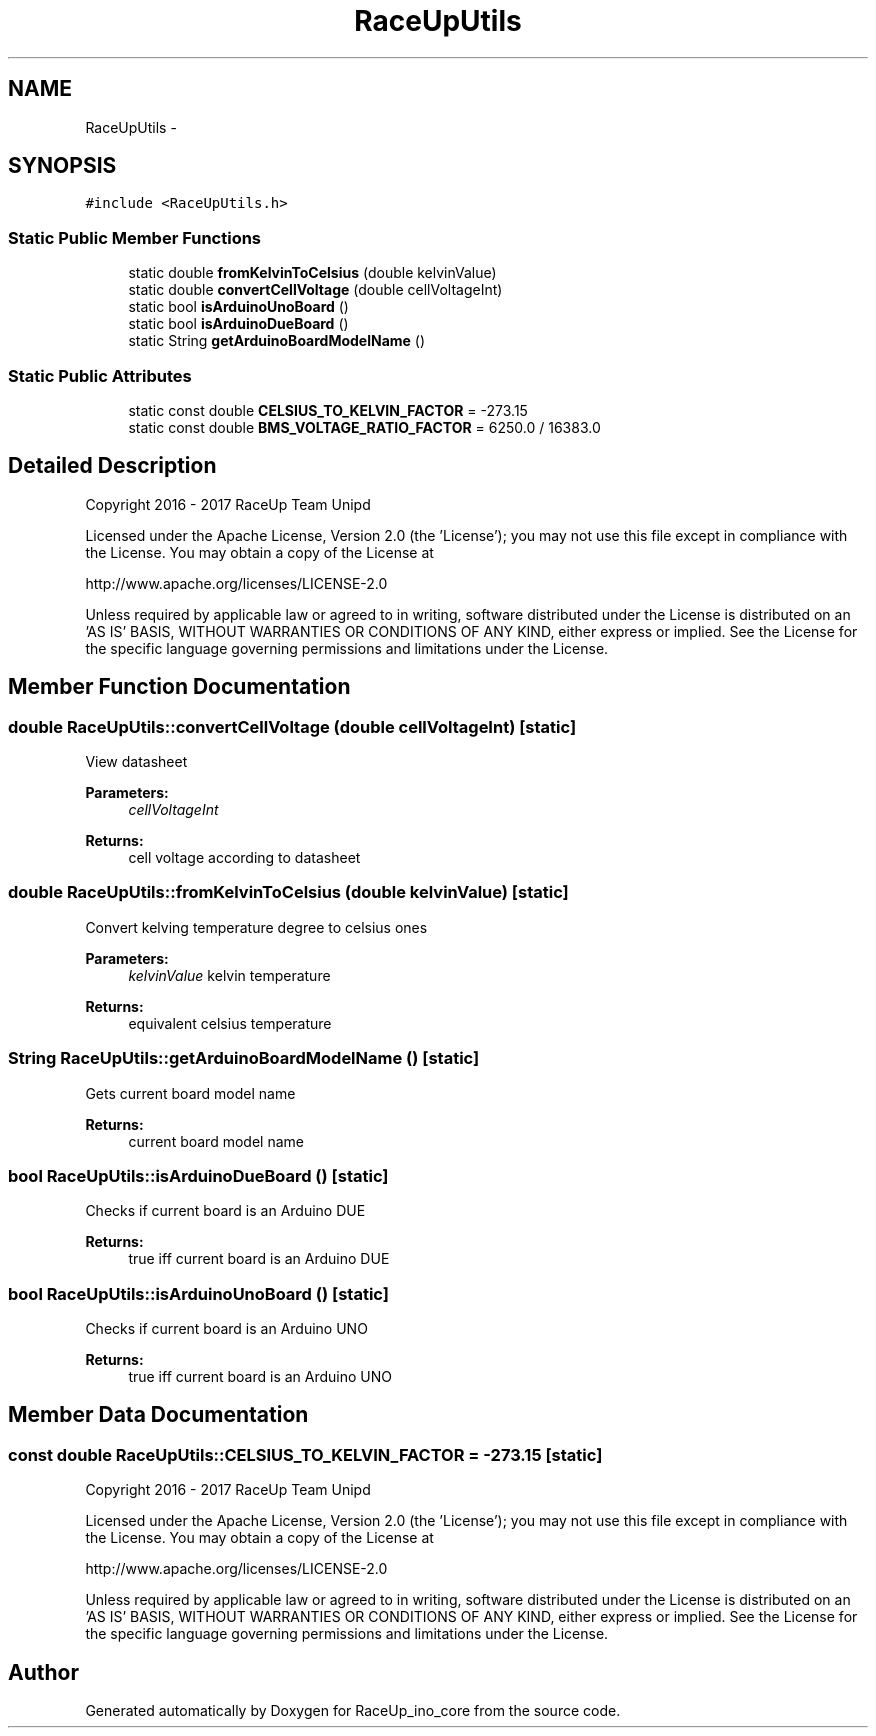 .TH "RaceUpUtils" 3 "Sun Jan 15 2017" "Version 0.0" "RaceUp_ino_core" \" -*- nroff -*-
.ad l
.nh
.SH NAME
RaceUpUtils \- 
.SH SYNOPSIS
.br
.PP
.PP
\fC#include <RaceUpUtils\&.h>\fP
.SS "Static Public Member Functions"

.in +1c
.ti -1c
.RI "static double \fBfromKelvinToCelsius\fP (double kelvinValue)"
.br
.ti -1c
.RI "static double \fBconvertCellVoltage\fP (double cellVoltageInt)"
.br
.ti -1c
.RI "static bool \fBisArduinoUnoBoard\fP ()"
.br
.ti -1c
.RI "static bool \fBisArduinoDueBoard\fP ()"
.br
.ti -1c
.RI "static String \fBgetArduinoBoardModelName\fP ()"
.br
.in -1c
.SS "Static Public Attributes"

.in +1c
.ti -1c
.RI "static const double \fBCELSIUS_TO_KELVIN_FACTOR\fP = \-273\&.15"
.br
.ti -1c
.RI "static const double \fBBMS_VOLTAGE_RATIO_FACTOR\fP = 6250\&.0 / 16383\&.0"
.br
.in -1c
.SH "Detailed Description"
.PP 
Copyright 2016 - 2017 RaceUp Team Unipd
.PP
Licensed under the Apache License, Version 2\&.0 (the 'License'); you may not use this file except in compliance with the License\&. You may obtain a copy of the License at
.PP
http://www.apache.org/licenses/LICENSE-2.0
.PP
Unless required by applicable law or agreed to in writing, software distributed under the License is distributed on an 'AS IS' BASIS, WITHOUT WARRANTIES OR CONDITIONS OF ANY KIND, either express or implied\&. See the License for the specific language governing permissions and limitations under the License\&. 
.SH "Member Function Documentation"
.PP 
.SS "double RaceUpUtils::convertCellVoltage (double cellVoltageInt)\fC [static]\fP"
View datasheet 
.PP
\fBParameters:\fP
.RS 4
\fIcellVoltageInt\fP 
.RE
.PP
\fBReturns:\fP
.RS 4
cell voltage according to datasheet 
.RE
.PP

.SS "double RaceUpUtils::fromKelvinToCelsius (double kelvinValue)\fC [static]\fP"
Convert kelving temperature degree to celsius ones 
.PP
\fBParameters:\fP
.RS 4
\fIkelvinValue\fP kelvin temperature 
.RE
.PP
\fBReturns:\fP
.RS 4
equivalent celsius temperature 
.RE
.PP

.SS "String RaceUpUtils::getArduinoBoardModelName ()\fC [static]\fP"
Gets current board model name 
.PP
\fBReturns:\fP
.RS 4
current board model name 
.RE
.PP

.SS "bool RaceUpUtils::isArduinoDueBoard ()\fC [static]\fP"
Checks if current board is an Arduino DUE 
.PP
\fBReturns:\fP
.RS 4
true iff current board is an Arduino DUE 
.RE
.PP

.SS "bool RaceUpUtils::isArduinoUnoBoard ()\fC [static]\fP"
Checks if current board is an Arduino UNO 
.PP
\fBReturns:\fP
.RS 4
true iff current board is an Arduino UNO 
.RE
.PP

.SH "Member Data Documentation"
.PP 
.SS "const double RaceUpUtils::CELSIUS_TO_KELVIN_FACTOR = \-273\&.15\fC [static]\fP"
Copyright 2016 - 2017 RaceUp Team Unipd
.PP
Licensed under the Apache License, Version 2\&.0 (the 'License'); you may not use this file except in compliance with the License\&. You may obtain a copy of the License at
.PP
http://www.apache.org/licenses/LICENSE-2.0
.PP
Unless required by applicable law or agreed to in writing, software distributed under the License is distributed on an 'AS IS' BASIS, WITHOUT WARRANTIES OR CONDITIONS OF ANY KIND, either express or implied\&. See the License for the specific language governing permissions and limitations under the License\&. 

.SH "Author"
.PP 
Generated automatically by Doxygen for RaceUp_ino_core from the source code\&.
